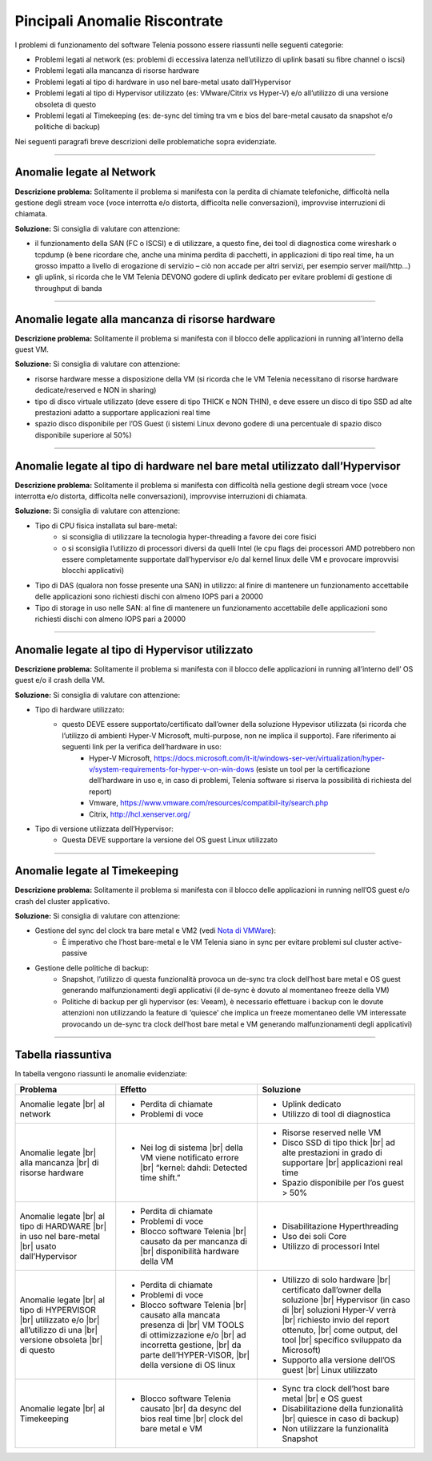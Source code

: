 .. _Nota di VMWare: https://blogs.vmware.com/vsphere/2018/07/timekeeping-within-esxi.html

==============================
Pincipali Anomalie Riscontrate
==============================

I problemi di funzionamento del software Telenia possono essere riassunti nelle seguenti categorie:

- Problemi legati al network (es: problemi di eccessiva latenza nell’utilizzo di uplink basati su fibre channel o iscsi)
- Problemi legati alla mancanza di risorse hardware
- Problemi legati al tipo di hardware in uso nel bare-metal usato dall’Hypervisor
- Problemi legati al tipo di Hypervisor utilizzato (es: VMware/Citrix vs Hyper-V) e/o all’utilizzo di una versione obsoleta di questo
- Problemi legati al Timekeeping (es: de-sync del timing tra vm e bios del bare-metal causato da snapshot e/o politiche di backup)
  
Nei seguenti paragrafi breve descrizioni delle problematiche sopra evidenziate.


--------------------------

Anomalie legate al Network
==========================

**Descrizione problema:** Solitamente il problema si manifesta con la perdita di chiamate telefoniche, difficoltà nella gestione degli stream voce (voce interrotta e/o distorta, difficolta nelle conversazioni), improvvise interruzioni di chiamata.

**Soluzione:** Si consiglia di valutare con attenzione:

- il funzionamento della SAN (FC o ISCSI) e di utilizzare, a questo fine, dei tool di diagnostica come wireshark o tcpdump (è bene ricordare che, anche una minima perdita di pacchetti, in applicazioni di tipo real time, ha un grosso impatto a livello di erogazione di servizio – ciò non accade per altri servizi, per esempio server mail/http…)
- gli uplink, si ricorda che le VM Telenia DEVONO godere di uplink dedicato per evitare problemi di gestione di throughput di banda
  

-------------------------------------------------

Anomalie legate alla mancanza di risorse hardware
=================================================

**Descrizione problema:** Solitamente il problema si manifesta con il blocco delle applicazioni in running all’interno della guest VM.

**Soluzione:** Si consiglia di valutare con attenzione:

- risorse hardware messe a disposizione della VM (si ricorda che le VM Telenia necessitano di risorse hardware dedicate/reserved e NON in sharing)
- tipo di disco virtuale utilizzato (deve essere di tipo THICK e NON THIN), e deve essere un disco di tipo SSD ad alte prestazioni adatto a supportare applicazioni real time
- spazio disco disponibile per l’OS Guest (i sistemi Linux devono godere di una percentuale di spazio disco disponibile superiore al 50%)


-----------------------------------------------------------------------------

Anomalie legate al tipo di hardware nel bare metal utilizzato dall’Hypervisor
=============================================================================

**Descrizione problema:** Solitamente il problema si manifesta con difficoltà nella gestione degli stream voce (voce interrotta e/o distorta, difficolta nelle conversazioni), improvvise interruzioni di chiamata.

**Soluzione:** Si consiglia di valutare con attenzione:

- Tipo di CPU fisica installata sul bare-metal:
    - si sconsiglia di utilizzare la tecnologia hyper-threading a favore dei core fisici
    - o si sconsiglia l’utilizzo di processori diversi da quelli Intel (le cpu flags dei processori AMD potrebbero non essere completamente supportate dall’hypervisor e/o dal kernel linux delle VM e provocare improvvisi blocchi applicativi)
- Tipo di DAS (qualora non fosse presente una SAN) in utilizzo: al finire di mantenere un funzionamento accettabile delle applicazioni sono richiesti dischi con almeno IOPS pari a 20000
- Tipo di storage in uso nelle SAN: al fine di mantenere un funzionamento accettabile delle applicazioni sono richiesti dischi con almeno IOPS pari a 20000


------------------------------------------------

Anomalie legate al tipo di Hypervisor utilizzato
================================================

**Descrizione problema:** Solitamente il problema si manifesta con il blocco delle applicazioni in running all’interno dell’ OS guest e/o il crash della VM.

**Soluzione:** Si consiglia di valutare con attenzione:

- Tipo di hardware utilizzato:
    - questo DEVE essere supportato/certificato dall’owner della soluzione Hypevisor utilizzata (si ricorda che l’utilizzo di ambienti Hyper-V Microsoft, multi-purpose, non ne implica il supporto). Fare riferimento ai seguenti link per la verifica dell’hardware in uso:
        - Hyper-V Microsoft, https://docs.microsoft.com/it-it/windows-ser-ver/virtualization/hyper-v/system-requirements-for-hyper-v-on-win-dows (esiste un tool per la certificazione dell’hardware in uso e, in caso di problemi, Telenia software si riserva la possibilità di richiesta del report)
        - Vmware, https://www.vmware.com/resources/compatibil-ity/search.php
        - Citrix, http://hcl.xenserver.org/
- Tipo di versione utilizzata dell’Hypervisor:
    - Questa DEVE supportare la versione del OS guest Linux utilizzato



------------------------------------------------

Anomalie legate al Timekeeping
================================================
    
**Descrizione problema:** Solitamente il problema si manifesta con il blocco delle applicazioni in running nell’OS guest e/o crash del cluster applicativo.
    
**Soluzione:** Si consiglia di valutare con attenzione:
    
- Gestione del sync del clock tra bare metal e VM2 (vedi `Nota di VMWare`_):
    - È imperativo che l’host bare-metal e le VM Telenia siano in sync per evitare problemi sul cluster active-passive
- Gestione delle politiche di backup:
    - Snapshot, l’utilizzo di questa funzionalità provoca un de-sync tra clock dell’host bare metal e OS guest generando malfunzionamenti degli applicativi (il de-sync è dovuto al momentaneo freeze della VM)
    - Politiche di backup per gli hypervisor (es: Veeam), è necessario effettuare i backup con le dovute attenzioni non utilizzando la feature di ‘quiesce’ che implica un freeze momentaneo delle VM interessate provocando un de-sync tra clock dell’host bare metal e VM generando malfunzionamenti degli applicativi)



-------------------

Tabella riassuntiva
===================

In tabella vengono riassunti le anomalie evidenziate:    

+-----------------------------+--------------------------------------------------------------------------------------------------------+--------------------------------------------------------------------------------------------------------+
|  **Problema**               |  **Effetto**                                                                                           |  **Soluzione**                                                                                         |
+-----------------------------+--------------------------------------------------------------------------------------------------------+--------------------------------------------------------------------------------------------------------+
|  Anomalie legate            |  • Perdita di chiamate                                                                                 |  • Uplink dedicato                                                                                     |
|  |br| al network            |  • Problemi di voce                                                                                    |  • Utilizzo di tool di diagnostica                                                                     |
+-----------------------------+--------------------------------------------------------------------------------------------------------+--------------------------------------------------------------------------------------------------------+
|  Anomalie legate            |  • Nei log di sistema |br| della VM viene notificato errore |br| “kernel: dahdi: Detected time shift.” |  • Risorse reserved nelle VM                                                                           |
|  |br| alla mancanza         |                                                                                                        |  • Disco SSD di tipo thick |br| ad alte prestazioni in grado di supportare |br| applicazioni real time |
|  |br| di risorse hardware   |                                                                                                        |  • Spazio disponibile per l’os guest > 50%                                                             |
+-----------------------------+--------------------------------------------------------------------------------------------------------+--------------------------------------------------------------------------------------------------------+
|  Anomalie legate            |  • Perdita di chiamate                                                                                 |  • Disabilitazione Hyperthreading                                                                      |
|  |br| al tipo di HARDWARE   |  • Problemi di voce                                                                                    |  • Uso dei soli Core                                                                                   |
|  |br| in uso nel bare-metal |  • Blocco software Telenia |br| causato da per mancanza di |br| disponibilità hardware della VM        |  • Utilizzo di processori Intel                                                                        |
|  |br| usato dall’Hypervisor |                                                                                                        |                                                                                                        |
+-----------------------------+--------------------------------------------------------------------------------------------------------+--------------------------------------------------------------------------------------------------------+
|  Anomalie legate            |  • Perdita di chiamate                                                                                 |  • Utilizzo di solo hardware |br| certificato dall’owner della soluzione |br| Hypervisor               |
|  |br| al tipo di HYPERVISOR |  • Problemi di voce                                                                                    |    (in caso di |br| soluzioni Hyper-V verrà |br| richiesto invio del report ottenuto, |br|             |
|  |br| utilizzato e/o        |  • Blocco software Telenia |br| causato alla mancata presenza di |br| VM TOOLS di ottimizzazione e/o   |    come output, del tool |br| specifico sviluppato da Microsoft)                                       |
|  |br| all’utilizzo di una   |    |br| ad incorretta gestione, |br| da parte dell’HYPER-VISOR, |br| della versione di OS linux        |  • Supporto alla versione dell’OS guest |br| Linux utilizzato                                          |
|  |br| versione obsoleta     |                                                                                                        |                                                                                                        |
|  |br| di questo             |                                                                                                        |                                                                                                        |
+-----------------------------+--------------------------------------------------------------------------------------------------------+--------------------------------------------------------------------------------------------------------+
|  Anomalie legate            |  • Blocco software Telenia causato |br| da desync del bios real time |br| clock del bare metal e VM    |  • Sync tra clock dell’host bare metal |br| e OS guest                                                 |
|  |br| al Timekeeping        |                                                                                                        |  • Disabilitazione della funzionalità |br| quiesce in caso di backup)                                  |
|                             |                                                                                                        |  • Non utilizzare la funzionalità Snapshot                                                             |
+-----------------------------+--------------------------------------------------------------------------------------------------------+--------------------------------------------------------------------------------------------------------+